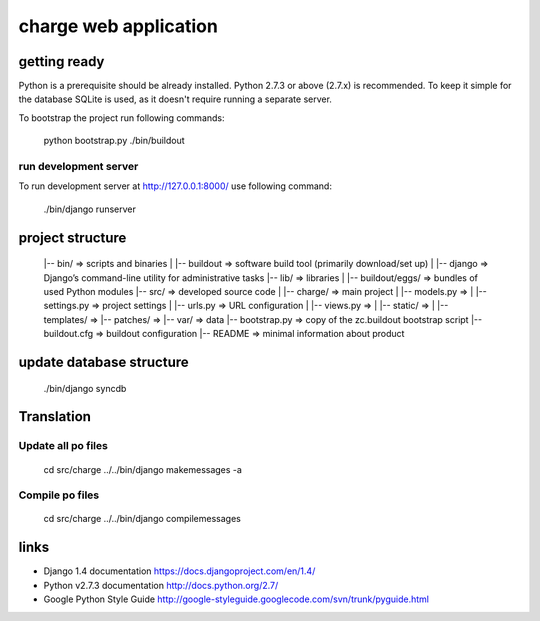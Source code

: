 *******************************************************************************
charge web application
*******************************************************************************

getting ready
===============================================================================

Python is a prerequisite should be already installed.
Python 2.7.3 or above (2.7.x) is recommended.
To keep it simple for the database SQLite is used, as it doesn't require
running a separate server.

To bootstrap the project run following commands:

    python bootstrap.py
    ./bin/buildout


run development server
-------------------------------------------------------------------------------

To run development server at http://127.0.0.1:8000/ use following command:

    ./bin/django runserver


project structure
===============================================================================

    |-- bin/    => scripts and binaries
    |   |-- buildout    => software build tool (primarily download/set up)
    |   |-- django      => Django’s command-line utility for administrative tasks
    |-- lib/    => libraries
    |   |-- buildout/eggs/    => bundles of used Python modules
    |-- src/    => developed source code
    |   |-- charge/    => main project
    |       |-- models.py      =>
    |       |-- settings.py    => project settings
    |       |-- urls.py        => URL configuration
    |       |-- views.py       =>
    |       |-- static/        =>
    |       |-- templates/     =>
    |-- patches/        =>
    |-- var/            => data
    |-- bootstrap.py    => copy of the zc.buildout bootstrap script
    |-- buildout.cfg    => buildout configuration
    |-- README          => minimal information about product


update database structure
===============================================================================

    ./bin/django syncdb


Translation
===============================================================================

Update all po files
---------------------
    cd src/charge
    ../../bin/django makemessages -a

Compile po files
----------------
    cd src/charge
    ../../bin/django compilemessages


links
===============================================================================

- Django 1.4 documentation
  https://docs.djangoproject.com/en/1.4/

- Python v2.7.3 documentation
  http://docs.python.org/2.7/

- Google Python Style Guide
  http://google-styleguide.googlecode.com/svn/trunk/pyguide.html